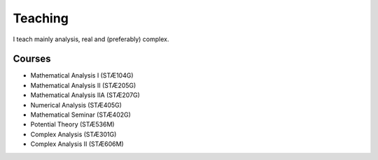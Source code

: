 Teaching
========

I teach mainly analysis, real and (preferably) complex. 

Courses
-------

* Mathematical Analysis I (STÆ104G)
* Mathematical Analysis II (STÆ205G)
* Mathematical Analysis IIA (STÆ207G)
* Numerical Analysis (STÆ405G)
* Mathematical Seminar (STÆ402G)
* Potential Theory (STÆ536M)
* Complex Analysis (STÆ301G)
* Complex Analysis II (STÆ606M)

